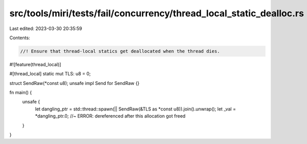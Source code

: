 src/tools/miri/tests/fail/concurrency/thread_local_static_dealloc.rs
====================================================================

Last edited: 2023-03-30 20:35:59

Contents:

.. code-block:: rs

    //! Ensure that thread-local statics get deallocated when the thread dies.

#![feature(thread_local)]

#[thread_local]
static mut TLS: u8 = 0;

struct SendRaw(*const u8);
unsafe impl Send for SendRaw {}

fn main() {
    unsafe {
        let dangling_ptr = std::thread::spawn(|| SendRaw(&TLS as *const u8)).join().unwrap();
        let _val = *dangling_ptr.0; //~ ERROR: dereferenced after this allocation got freed
    }
}


